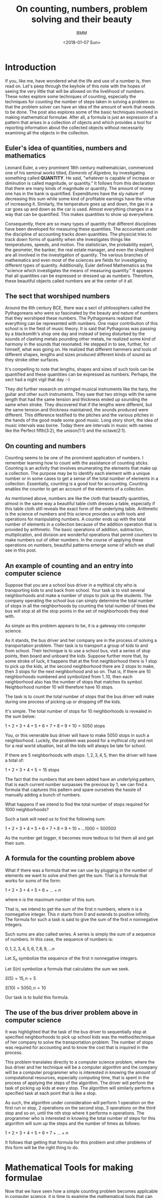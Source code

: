 #+TITLE: On counting, numbers, problem solving and their beauty
#+AUTHOR: BMM
#+DATE: <2018-01-07 Sun>
#+DESCRIPTION: A look at the meaning of counting, numbers, problem solving and their beauty
#+OPTIONS: tex:t

* Introduction

  If you, like me, have wondered what the life and use of a number is,
  then read on. Let's peep through the keyhole of this note with the
  hopes of seeing the very little that will be allowed on the livelihood of
  numbers. These notes explore some techniques of counting, especially
  the techniques for counting the number of steps taken in solving a
  problem so that the problem solver can have an idea of the amount of
  work that needs to be done. The post also explores some of the basic
  techniques involved in making mathematical formulae. After all, a
  formula is just an expression of a pattern that arises in a
  collection of objects and which provides a tool for reporting
  information about the collected objects without necessarily
  examining all the objects in the collection.

** Euler's idea of quantities, numbers and mathematics
  Leonard Euler, a very prominent 18th century mathematician,
  commenced one of his seminal works titled, /Elements of Algrebra/,
  by investigating something called *QUANTITY*. He said, "whatever is
  capable of increase or diminution is called magnitude, or
  quantity." It follows from this declaration that there are many
  kinds of magnitude or quantity. The amount of money one has in the
  bank is quantified. Expenditures have the sly nature of decreasing
  this sum while some kind of profitable earnings have the virtue of
  increasing it. Similarly, the temperature goes up and down,
  the gas in a car goes up and down as the car is used. Almost
  everything changes in a way that can be quantified. This makes
  quantities to show up everywhere.

  Consequently, there are so many types of quantity that different
  disciplines have been developed for measuring these quantities. The
  accountant under the discipline of accounting tracks down
  quantities. The physicist tries to track down forms of quantity
  when she investigates things like temperatures, speeds, and
  motion. The statistician, the probability expert, the geometer, the
  banker, the real estate manager, and even the shepherd are all
  involved in the investigation of quantity. The various branches of
  mathematics and even most of the sciences are fields for
  investigating different types of quantity. Additionally, Euler
  defined Mathematics as the "science which investigates the means of
  measuring quantity." It appears that all quantities can be expressed
  or dressed up as numbers. Therefore, these beautiful objects called
  numbers are at the center of it all.

** The sect that worshiped numbers
  Around the 6th century BCE, there was a sect of philosophers called
  the Pythagoreans who were so fascinated by the beauty and nature of
  numbers that they worshiped these numbers. The Pythagoreans realized that
  everything can be represented with numbers. One major contribution
  of this school is in the field of music theory. It is said that
  Pythagoras was passing by a blacksmith's shop one day and instead of
  being disturbed by the sounds of clashing metals pounding other
  metals, he realized some kind of harmony in the sounds that
  resonated. He stepped in to see, further, for himself, what was
  going on. He realized that different hammers and tools of different
  shapes, lengths and sizes produced different kinds of sound as they
  stroke other surfaces.

  It's compelling to note that lengths, shapes and sizes of such tools
  can be quantified and these quantities can be expressed as
  numbers. Perhaps, the sect had a night vigil that day :-)

  They did further research on stringed musical instruments like the
  harp, the guitar and other such instruments. They saw that two
  strings with the same length that had the same tension and thickness
  ended up sounding the same when stroke. They discovered that if the
  lengths were different, but the same tension and thickness
  maintained, the sounds produced were different. This difference
  testified to the pitches and the various pitches in the hands of the good made
  some good music. Long story short, the idea of music intervals was borne.
  Today there are intervals in music with names like the Perfect fifth(3:2), the
  unison(1:1) and the octave(2:1). 

** On counting and numbers
   Counting seems to be one of the prominent application of
   numbers. I remember learning how to count with the assistance of
   counting sticks. Counting is an activity that involves enumerating
   the elements that make up a collection. The purpose may be to
   identify each element with a unique number or in some cases to get
   a sense of the total number of elements in a
   collection. Essentially, counting is a good tool for
   accounting. Counting enables the counter to get an account of the
   elements of a collection.

   As mentioned above, numbers are like the cloth that beautify
   quantities, almost in the same way a beautiful table cloth dresses
   a table, especially if this table cloth still reveals the exact
   form of the underlying table. Arithmetic is the science of numbers
   and this science provides us with tools and operations for
   manipulating numbers. A counter ends up with the total number of
   elements in a collection because of the addition operation that is
   provided by arithmetic. The basic operations of addition, subtraction,
   multiplication, and division are wonderful operations that
   permit counters to make numbers out of other numbers. In the
   course of applying these operations on numbers, beautiful patterns
   emerge some of which we shall see in this post.

** An example of counting and an entry into computer science
   Suppose that you are a school bus driver in a mythical city  who is
   transporting kids to and back from school. Your task is to visit several
   neighborhoods and make a number of stops to pick up the
   students. The company operating the school bus can simply determine
   the total number of stops in all the neighborhoods by counting the
   total number of times the bus will stop at all the stop points in
   the set of neighborhoods they deal with.

   As simple as this problem appears to be, it is a gateway into computer
   science.

   As it stands, the bus driver and her company are in the process of
   solving a transportation problem. Their task is to transport a
   group of kids to and from school. Their technique is to use a
   school bus, visit a series of stop points, then board and unboard the
   kids. Suppose further more that, by some stroke of luck, it happens
   that at the first neighborhood there is 1 stop to pick up the
   kids, at the second neighborhood there are 2 stops to make, then 3
   stops for the next neighborhood and so on. That is, If there are 10
   neighborhoods numbered and symbolized from 1..10, then each
   neighborhood also has the number of stops that matches its
   symbol. Neighborhood number 10 will therefore have 10 stops.

   The task is to count the total number of stops that the bus driver
   will make during one process of picking up or dropping off the
   kids.

   It's simple. The total number of stops for 10 neighborhoods is
   revealed in the sum below:

   \( 1 + 2 + 3 + 4 + 5 + 6 + 7 + 8 + 9 + 10 = 5050 \) stops

   You, or this venerable bus driver will have to make 5050 stops in
   such a neighborhood. Luckily, the problem was posed for a mythical
   city and not for a real world situation, lest all the kids will
   always be late for school.

   If there are 5 neighborhoods with stops: \( 1, 2, 3, 4, 5 \), then the
   driver will have a total of:

   \( 1 + 2 + 3 + 4 + 5 = 15 \) stops

   The fact that the numbers that are been added have an underlying
   pattern, that is each current number surpasses the previous by 1,
   we can find a formula that captures this pattern and spare
   ourselves the hassle of manually adding a bunch of numbers.

   What happens if we intend to find the total number of stops
   required for 1000 neighborhoods?

   Such a task will need us to find the following sum:

   \( 1 + 2 + 3 + 4 + 5 + 6 + 7 + 8 + 9 + 10 + ... 1000 = 500500 \)

   As the number get bigger, it becomes more tedious to list them all
   and get their sum.

** A formula for the counting problem above
   What if there was a formula that we can use by plugging in the
   number of elements we want to solve and then get the sum. That is a
   formula that works for sums of the form:

   \( 1 + 2 + 3 + 4 + 5 + 6 + ... + n \)

   where n is the maximum number of this sum.

   That is, we intend to get the sum of the first /n/ numbers, where n
   is a nonnegative integer. This /n/ starts from 0 and extends to
   positive infinity. The formula for such a task is said to give the
   sum of the first /n/ nonnegative integers.

   Such sums are also called series. A series is simply the sum of a
   sequence of numbers. In this case, the sequence of numbers is:

   \( 0, 1, 2, 3, 4, 5, 6, 7, 8, 9, ... n \)

   Let \( S_n \) symbolize the sequence of the first n nonnegative integers.

   Let \( S(n) \) symbolize a formula that calculates the sum we seek.

   \(  S(5) = 15, n = 5 \)

   \(  S(10) = 5050, n = 10 \)

   Our task is to build this formula.

** The use of the bus driver problem above in computer science
   It was highlighted that the task of the bus driver to sequentially
   stop at specified neighborhoods to pick up school kids was the
   method/technique of her company to solve the transportation
   problem. The number of stops was required for accounting and to
   know the cost that is inquired in the process.

   This problem translates directly to a computer science problem,
   where the bus driver and her technique will be a computer algorithm
   and the company will be a computer programmer who is interested in
   knowing the amount of computational resources, especially computing
   time, that is spent in the process of applying the steps of the
   algorithm. The driver will perform the task of picking up kids at
   every stop. The algorithm will similarly perform a specified task
   at each point that is like a stop.

   As such, the algorithm under consideration will perform 1 operation
   on the first run or stop, 2 operations on the second stop, 3
   operations on the third stop and so on, until the nth stop where it
   performs n operations. The programmer who is interested in knowing
   the total number of steps for this algorithm will sum up the steps
   and the number of times as follows:

   \( 1 + 2 + 3 + 4 + 5 + 6 + 7 + ... + n \)

   It follows that getting that formula for this problem and other
   problems of this form will be the right thing to do.

* Mathematical Tools for making formulae
  Now that we have seen how a simple counting problem becomes
  applicable in computer science, it is time to examine the
  mathematical tools that can be used to ease the process of
  counting. These tools will help us develop formulae freely and
  eventually we can reuse the techniques to investigate other counting
  problems as we study algorithms or techniques for solving problems.

  The main tool we need is one that enables us to determine if the
  formula that we get is correct. In other words, we need techniques
  for testing our formulae and for proving their correctness. Computer
  programs are easily tested on a given set of input in order to get a
  partial view of their correctness. But the real technique for
  determining the correctness of a program for an infinite number of
  input relies on the use of mathematical tools. To be precise, we
  need mathematical proof methods for determine the correctness of our
  formulae, algorithms and even programs for an infinite collection of test
  cases.

  A few proof techniques include proof by contradiction, proof by
  construction and proof by induction. We shall use proof by induction
  for our problems.

** A short look at mathematical induction
   Inductive reasoning broadly involves reasoning from a particular
   thing to a more general view of the thing and other things it's
   related to. Inductive reasoning helps in making
   generalizations. Theories and laws are often generalizations or the
   expressions of phenomena that are true for a collection of
   elements. In so doing, the phenomenon is generally true because it
   is also true for each particular element of the
   collection. Induction becomes that tool that makes possible the
   leap from the particular to the general. Some phenomenon becomes a
   law if it's been proven that there is a high chance or probability
   that it will  work on all the elements of the collection under
   consideration.

   How are you sure the sun will rise tomorrow?

   It's simple. The sun rose yesterday, the day before yesterday and
   so on, hence it will rise tomorrow. This is a form of inductive
   reasoning. Induction plays an important role in physics and other
   physical sciences, but at most, induction in these physical
   sciences relies hugely on chance. One can't be absolutely sure that
   the phenomenon captured will hold. There is simply a higher
   probability.

   However, mathematics is an exact science. Mathematical induction
   therefore presents investigators with certainty. A correct proof by
   mathematical induction is both absolute and its a law in the
   absolute sense. It will always be true provided the conditions that
   were proven remain true. With this in mind, let us investigate the
   concept of proof by mathematical induction.

   Mathematical induction is a technique for proving that a given
   property or concept is true for all elements of a given
   collection. In most cases, the elements in the collection are
   uncountable. They are so many that we can't count them in all our
   lifetimes, but we still, however, want to be sure that the concept
   we are interested in is true for all the elements. Such is the
   beauty that's in mathematics. One can proof statements and concepts
   for uncountable collections of elements or mathematical objects.

   The main idea behind proofs is to test the elements under
   investigations and determine that the property is true for all of
   them. If the elements are lined up as if they were waiting to get
   serviced by a lab technician, then this technician has the singular
   role to test each element, keep the result, test the next and keep
   the result, and so on until all are tested and if all pass the
   tests, then the idea behind the test becomes a theory or a law
   covering the said behavior or concept for all those elements. But
   as we mentioned, there elements are uncountable. The technician
   doing the test will never halt or conclude.

*** The main idea behind mathematical induction
    Instead of examining every object one after the other and
    performing tests, what if the technician or tester tries to
    capture some behavioral or structural pattern that's evident in
    the set of test subjects. That is, tester should find a behavior
    that binds the elements of the set of test subjects
    together. Interestingly, a collection is always a collection
    because of some property or behavior that uniquely identifies
    them.

    Induction is mainly a technique for inferring the future from the
    present or for inferring the present from the past.

    A subtle feature of proof by induction is that the tester does not
    need to test all the elements of the set. She make setting
    assumptions based on a common property shared by all test
    subjects, and in so doing, the assumption can help her make
    conclusions that are true for all elements of the set, even though
    we mentioned that the set may be uncountable.

    [[http://www.ebmesem.com/2016/07/15/on-recursion-induction.html][Here]] is a link to one of my notes on mathematical induction and
    other related concepts like recursion and recurrences.

*** Steps of mathematical induction
    Induction does not require the tester to manually test every
    subject. There are 3 main steps involved:

    1. Test the simplest element of the set or the most basic
       basic/elementary member of the set. This is known as the base
       case of the proof. If the set of elements is a collection of
       numbers from 1 to n, then test on 1 may be the base case.

    2. Assume that the concept or test is true for a given number of
       elements of the set, say n-1 or n.

       n-1, n is the assumption that enables one to make the leap into
       the general. This assumption is know as /Induction Hypothesis/
       for it sets a stepping stone upon which we can march to the
       infinite and make the idea under consideration general.

    3. The inductive step. Here, we test if the fact that the concept
       is true for the base case in 1) above and also true for the
       induction hypothesis of step 2) makes the concept or test
       statement true for the next element n or n+1.

       If in the inductive hypothesis step, we assumed that the statement
       is true for \( n-1 \), and in the inductive step this assumption
       results in the truth of the statement for n, then it implies
       that the statement is true for the base case, the inductive
       case \( n-1 \), and for every other case \( n \).

       Therefore, we say, the statement is true for the base
       case. Then we say if the statement is true for any n-1, then
       the statement will be true for any n.

*** The essence of proof by mathematical induction
    Another look at the steps involved.

    Show that the base case is true. Now assume that the statement is
    true for case \( n-1 \), and show that the truth of case n-1 secures the
    truth of case n.

    By virtue of this reasoning, it is clear that the truth of case 1
    implies the truth of case 2. That is, n-1 in this case is 1. Since
    n-1 secures the truth of case n, then 1 secures the truth of
    case 2. For the next case in line after \( (n-1)\) is \( (n-1)+1 \) which is
    n. And case (1+1) is 2. Consequently, the truth for case 2 secures
    the truth for case 3 which secures the truth for case 4, and which
    then secure the truth of case 5, and so on to infinity.

    As such, we can prove that a conceptual statement or hypothesis is
    true for all the elements of an infinite set just by capturing a
    pattern that recurs in the behavior or structure of the elements
    of the set.

** Using mathematical induction on the counting problem
*** The formula for the counting problem
    *Side notes on formulae as simple abstract machines*

    Formulae can be regarded as abstract mathematical machines which
    are operated by the persons exercising with them. In this case, we
    are the operators.

    In the case of a computer, there may be a stored procedure or
    simple computer program that performs the operation that is
    represented by a formula. So when we are thinking, we do not feel
    our minds with the details of the operation. If the formula that
    is being used has been proven to be correct and authentic for all
    the values it deals, then one is sure that any value we get as a
    result is correct. Hence, there is no need to worry about the
    detailed operational steps. In so doing, we focus simply on the
    results of operations when dealing formulae and think less of the
    step by step techniques for obtaining those values.


    The sum of the first /n/ numbers posited above is not a new problem. A
    forumala was discovered by a good man named Gauss who was a famous mathematician of the
    18th century.

    Let's develop Gauss's simple solution here.

    \( S(n) \) is a symbol of the formula that will generate the
    result we are looking for.

    Let \(S(n) = 1 + 2 + 3 + 4 + ... + n, n \geq 0 \)

    That is, let S(n) be a formula or little abstract device where we
    shall plug in \( n \) and then get back the required result.

    For example, \( S(5) = 15 \) and \( S(10) = 5050 \)

    Gauss first of all states \( S(n) \) as shown below:

     \( S(n) = 1 + 2 + 3 + 4 + ... + n \) ............ (1)

    He reversed \( S(n) \) in  (1 above to get:

     \( S(n) = n + (n-1) + (n-2) + ... 1 \) ..........  (2)

     Then, he added (1) and (2):


     \( 2S(n) = (n+1) + (n-1 + 2) + (n-2 + 3) + .... (n+1) \)



     Observe that \( (n-1 + 2) = (n+1) \) and \(n-2 + 3) = (n+1) \).



     This will happen for all the \( n \) elements of (1) and (2).





     \( \Rightarrow 2S(n) = (n+1) + (n+1) + (n+1) + ... + (n+1) \)


     \( \Rightarrow 2S(n) = n(n+1) \)



     because there are \( n \) of these \( (n+1) \) elements.

     Now, \( 2S(n) = n(n+1) \)

     What happens if we divide both sides of the equation by \( 2 \) ?

     \( \frac{2S(n)}{2} = \frac{n(n+1)}{2} \)

     Therefore, \( S(n) = \frac{n(n+1)}{2} \)

     Gauss concluded that \( S(n) = \frac{n(n+1)}{2} \)

*** Testing Gauss's solution
**** Manual Tests


     #+CAPTION: A Table for the formula \( S(n) \) for \( n = 1...10 \)
     #+NAME: table of results for the formula we got from Gauss's method

     |  n | S(n) |
     |----+------|
     |  1 |    1 |
     |  2 |    3 |
     |  3 |    6 |
     |  4 |   10 |
     |  5 |   15 |
     |  6 |   21 |
     |  7 |   28 |
     |  8 |   36 |
     |  9 |   45 |
     | 10 |   55 |
     |----+------|

**** Proof by Induction

     \( S(n) = 1 + 2 + 3 + 4 + 5 + ... n \) .............(a)

     1. *Step 1*: Base Case. \( n = 1 \)
        \( S(1) = 1 \)

        From the table in the section above, \( S(1) = 1 for n=1  \).

        So we conclude that \( S(1) = 1).

     2. *Step 2*: Inductive hypothesis.

        I assume or suppose that the formula, \( S(n) \), is true.

        Let the symbol \( k \) represent any given number that I want
        to test against the formula \( S(n) \).

        I hypothesize that for this test element(or number) \( k \),
        it passes the test and this test result implies that
        the next value, that is  \( k + 1 \), will also
        pass test. So, I say, all values of \( n \) will pass the
        test. And if all values of \( n \) pass the test on \( S(n)
        \), them the formula \( S(n) \) works for all values of \( n
        \).

     3. *Step 3*: Inductive Step.

        Now we conduct the necessary experiment that confirms the
        truth in the hypothesis stated in step (2) above and use the
        result to conclude the proof of the formula, \( S(n) =
        {frac{1}{2}n(n+1) \)

        \( S(k) = \frac{1}{2} k(k+1) \) from the assumption in (2)
        above.

        We then try to see if the truth of \( S(k) \) implies the
        truth of \( S(k+1) \).

        From the manual steps of the procedure that returns that
        values of \( S(n) \), we get the result by adding up the
        values from \( 1...n \). Therefore, the last value added is \(
        n \) itself. And this value \( n \) is added to the previous
        sum, that \( S(n-1) \).

        Therefore,

        \( S(k+1) = S(k) + (K+1) \)

        But, we assumed earlier above that S(k) is true. So we have to
        replace \( S(k) \) with \( \frac{k(k+1)}{2} \).

        \( \Rightarrow S(k+1) = \frac{1}{2}k(k+1) + (k+1) \)

        \( \Rightarrow S(k+1) = \frac{k(k+1)}{2} + \frac{k+1}{1} \)

        \( \Rightarrow S(k+1) = \frac{k(k+1)}{2} + \frac{k+1}{1} =
        \frac{k^2 + k + 2k}{2} \)

        \( \Rightarrow S(k+1) = \frac{k^2 + 2k + k + 2 } {2} \)

        \( \Rightarrow S(k+1) = \frac{k^2 + 3k + 2 } {2} \)

        Interestingly, the numerator of the fraction above is a
        polynomial which can be factorized into the value below:

        \( (k+1)(k+2) = k^2 + 2k + k + 2 = k^2 + 3k + 2 \)

        \( \Rightarrow S(k+1) = \frac{(k+1)(k+2)}{2} \)

        And it follows that \( S(k+1) \) has the same form as\( S(k)
        \), except that \( 1 \) has been added to the values of \( k
        \).

        Similarly, \( S(k+1) \) passed the test when we assumed that
        \( S(k) \) was true and when we added this assumed value to \(
        (k+1) \).

        Therefore, \( S(k+1) \) is true wnen \( S(1) \) and \( S(k) \)
        are true. Hence, \( S(n) = \frac{n(n+1)}{2} \) is true for all
        values of \( n \).


     At this point, the formula \( S(n) \) has been proven to be true
     for all values of \( n \).

** Recurrences
*** About Recurrences
   Recurrences are the next useful tools for capturing solutions to programs.
   These captured solutions, in the form of recurrences, serve as good models
   for further investigation into the nature of the problem. A recurrences will
   capture the exact nature of the solution and provide it as an artifact that
   one can play with and eventually carry out more experiments as needs arise.

   The word /recurrence/ is made of the words /re/ and /currence/. The word
   /currency/ is directly related to the word /currence/, which captures the
   state of being current. Currency expressed the idea that an event or a given
   thing is the standard or being used, at the moment. As such, /currency/
   applies to the monetary tokens that are standard. All in all, /currence/ has
   to deal with items/events or tokens that are in use. /Re/ commonly refers to
   doing something again as in /repeat/, /re-iterate/, /recycle/ and
   /reconsider/. 

   It follows therefore that the term /recurrence/ relates to idea of making
   something a standard over and over again. It refers to repeating a certain
   standard everytime in a series of events. This appears naturally in the
   cosmos of computation. There are often computational operations that involve
   the repetition of a particular operation a given number of times. For
   example, the exponentation operation is simply a process of repeated
   multiplication of a number by itself, this number is known as the base, a
   given number of times, known as the exponent or power.

   \( 2^5 = 2 x 2 x 2 x 2 x 2 = 32 \)

   In the example above, \( 2^5 \) symbolizes the repeated application of
   multiplication of 2, by itself, 5 times. This repetition of the
   multiplication operation can be seen as a recurrence of multiplication. Each
   round of multiplication is known as an iteration and it follows that there
   are 5 iterations in the example above. Therefore, there is an operation
   called multiplication, and there is a number of times, 5 in this case, to
   iteratively apply the multiplication operation. In the course of
   repeatedly(iteratively) applying multiplication to a given number, a running
   result is kept and it is this result that is reported at the end of the
   process. The table below shows the process of computing the exponent \(
   2^5\).

   | Iteration number | operaton           | result |
   |------------------+--------------------+--------|
   |                1 | 2 x 1              |      2 |
   |                2 | 2 x 2              |      4 |
   |                3 | 2 x 2 x 2          |      8 |
   |                4 | 2 x 2 x 2 x 2      |     16 |
   |                5 | 2 x 2 x 2 x 2  x 2 |     32 |
   |------------------+--------------------+--------|

   At the end of the 5th iteration, the result is 32 and that value will be
   returned as the emergent result of the exponentation operation.

   Recurrences, are tools for capturing repetitive processes like this, but they
   are special in the sense that they capture processes which are
   self-referential. A self-referential process is a process that involves
   invoking itself as one of the steps in the solution. The exponententiation
   operation on \( 2^5) \) is thesame as the combination of \( 2 \) and the
   exponententiation of \( 2^4) \). That is \( 2^5 = 2 x 2^4 \). It follows that
   \( 2^4 = 2 x 2^3 \). It is evident that the exponententiation operation on a
   given value is identical to the application of the exponententiation process
   on smaller cases of the problem. Recurrences are great tools for capturing
   such self-embedding and self-referential processes.

*** Recursion and Recurrences and Induction
   Recurrences are like devices that capture the abstract concept of
   /RECURSION/. Recursion captures the concept where an operation proceeds by
   repeatedly applying itself(the original process) on smaller problem input
   sets as part of the solution to the overall problem. It allows for concept or
   solution reuse on smaller instances of the problem. Through recursion, a
   solution to a problem evolves as a repetition of the original plan of action
   but on smaller input sets such that each further application or iteration
   reduces the problem further until a point is reached where there is no
   additional problem to solve. At this point, the smaller solutions that were
   acquired in each iteration that applied the process on a smaller input set,
   are then combined to form the overall solution. 

   Recursion and recurrences therefore naturally apply to the technique of /DIVIDE
   and CONQUER/. Divide a problem into smaller versions of that are identical to
   the original problem, then solve each of these smaller problems and combine
   their results. Since the smaller problems have thesame form as the original
   problem, the same machinery can be used to solve these smaller problems.
   Recurrences serve as abstract machines that take the form of the problem
   solvers which we shall apply to the divisions we arrive at. Recursion
   captures the commands that invoke the recurrences and on curated sizes of the
   original problem.

*** The relationship between recursion, recurrences and induction
    As observed above, induction provides a method for marching from a
    particular case to a general case. It is through induction that theories and
    laws can be investigated for a theory or law is the embodiment of a rule
    that works for all members of a collection. Induction enables the testing of
    the rule on all members of the collection. If one were to think of testing
    these elements against certain rules as a physical process of conducting
    scientific experiments in actual labs, then the recurrence will take the
    place of an actual machine that works on a given test subject; in this case,
    a number under investigation will be a test subject.

    Induction works on a set of elements that are related such that one can
    select the next element from the current element. Elements that are arranged
    in sequences are easy to investigate using induction. Again, a sequence is
    like a line up of elements where each element starting from the first,
    usually at position 0, has a successor which is the next position in the
    line up, or a precedessor, which is in the previous position in the line up.
    The first element, however, has no predecessor and this simple property
    makes it the first of the sequence. Similarly, the last element in line has
    no successor.

    Perhaps a look at the natural numbers will throw some light on the idea of
    sequences. The natural numbers are the counting numbers: 0, 1, 2, 3, ...
    They are also know as the positive counting integers and 0. Interestingly,
    the natural numbers are limitless in number. There is an infinite number of
    natural numbers. That is, these numbers start from 0 and never end. Below is
    a slice of the sequence of natural numbers:

    0, 1, 2, 3, 4, 5, 6, 7, 8, 9, 10, 11, 12, 13, 14, 15, 16, 17, 18, 19,...

    The line up above starts from 0, which is at the first location. There is no
    last number. It is evident that one can obtain the successor of every
    number, starting from 0 itself, by simply adding 1. 

    #+BEGIN_SRC ruby :results output :exports both
    def showSucc(n)
        if n == 0 
            return
        end

        showSucc(n-1) 
        sum = n + 1 
        puts "(#{n} + 1) = #{sum} and #{sum} is the successor of #{n}."
    end

    showSucc(10)
    #+END_SRC

    #+RESULTS:
    #+begin_example
    (1 + 1) = 2 and 2 is the successor of 1.
    (2 + 1) = 3 and 3 is the successor of 2.
    (3 + 1) = 4 and 4 is the successor of 3.
    (4 + 1) = 5 and 5 is the successor of 4.
    (5 + 1) = 6 and 6 is the successor of 5.
    (6 + 1) = 7 and 7 is the successor of 6.
    (7 + 1) = 8 and 8 is the successor of 7.
    (8 + 1) = 9 and 9 is the successor of 8.
    (9 + 1) = 10 and 10 is the successor of 9.
    (10 + 1) = 11 and 11 is the successor of 10.
    #+end_example

    Also, each natural number's predecessor is obtaind by subtracting 1:

    #+BEGIN_SRC ruby :results output :exports both
    def showPred(n)
        if n == 0
            return
        end
        
        diff= n - 1
        puts "(#{n} - 1) = #{diff} and #{diff} is the predecessor of #{n}."
        showPred(n-1)
     end

     showPred(10)
    #+END_SRC

    #+RESULTS:
    #+begin_example
    (10 - 1) = 9 and 9 is the predecessor of 10.
    (9 - 1) = 8 and 8 is the predecessor of 9.
    (8 - 1) = 7 and 7 is the predecessor of 8.
    (7 - 1) = 6 and 6 is the predecessor of 7.
    (6 - 1) = 5 and 5 is the predecessor of 6.
    (5 - 1) = 4 and 4 is the predecessor of 5.
    (4 - 1) = 3 and 3 is the predecessor of 4.
    (3 - 1) = 2 and 2 is the predecessor of 3.
    (2 - 1) = 1 and 1 is the predecessor of 2.
    (1 - 1) = 0 and 0 is the predecessor of 1.
    #+end_example

    The successors and predecessors of the natural numbers show us their
    relationship and this relationship can be exploited and used to walk up and
    down the sequence. Operating on these numbers with recurrences become
    simple. At each iteration, one can arrive at the predecessors or successors
    by simple arithmentic operations of addition, subtraction and the same
    operations work for all the numbers. As such, recurrences, recursion and
    becomes naturally available on natural numbers.

    Let's use this property to investigate the addition operation and how we can
    use recurrences, recursion and induction to get the result of adding 2
    numbers.

*** The addition operation using recurrences, recursion and induction
    Remember, one of the most important aspects of proof by mathematical
    induction is the inductive hypothesis, where one assumes that a given
    formula works for a range of elements in the input. For example, assuming
    that the formula works "for all n". Such a leap is very helpful when dealing
    with recursion and recurrences.

    Now, let's develop the addition operation. 

    *What does is it mean to add 2 numbers?*

    Commonly, addition is a process of combining 2 groups of elements into one
    new group called the sum. The sum becomes the result of placing the
    constituent elements together. 

    Addition is a natural operation on natural numbers because of the
    predecessor and successor properties. In fact, the successor of any natural
    number is obtained by performing an addition operation. By adding 1 to any
    natural number, we obtain its successor. This gives an important insight
    into the nature of addition. Two numbers can therefore be added by adding
    the number 1 to one of the numbers repeatedly, a given number of times in
    which this number of times is equal to the magnitude of the other number in
    the addition process. That is, \( X + Y \) is as simple as adding 1 to \( X
    \), \( Y \) times.

    \( \Rightarrow 2 + 3 \) is:
    1. \( 2 + 1 =  3 \) -- the first iteration where 1 is added to \( X = 2 \)
    2. \( (2 + 1) + 1 = 4 \) -- the second round where 1 is added to \( X = 3 \)
    3. \( ((2 + 1) + 1) + 1 = 5 \) -- the final round

    After the third round, 1 has been added to 2 3 times, and this makes 5 the
    result.

    As such, addition of 2 numbers is a process of finding an indexed successor
    or predecessor.

    Suppose there is an operation or machinery called ADD that takes as input 2
    natural numbers, call them \( X \) and \( Y \). ADD then returns the sum. We
    are going to spill the guts of this ADD operation.

    \( ADD(2, 3) \Rightarrow 5 \)

    Here is the definition and construction of ADD.

    Let ADD(X, Y):
    1. If X is 0, then go to step 4

    2. let X1 = X-1 and Y1 = Y+1

    3. ADD(X1, Y1), that is X=X1 and Y=Y1

    4. return Y as the result.

    The above definition says that to add 2 numbers using the ADD device, first
    test if the first number, that is X, is 0. If this first number is 0, then
    the answer to \( ADD(X, Y) \) is Y. The answer, if \( X = 0 \) is \( Y \)
    because anything added to zero is the thing itself.

    Next, if the first number, \( X \), is not zero, then the first thing to do
    is to reduce \( X \) and to obtain its predecessor. Then, we increase \( y
    \) by obtaining its successor. And finally, we repeat the \( ADD \)
    operation on the new elements we now have( \( X1 \) and \( Y1 \)).

    Hence, \( ADD \) is a recurrence, for it is this abstract device or
    machinery that we use over and over again. Syntactically, the step that
    reapplies \( ADD \) on \( X1 \) and \( Y1 \) is a recursive call. And
    finally, if \( X \) is not 0, we assume that we still got operations to
    perform. It is thanks to the inductive nature of the natural numbers that we
    can confortably use the recursion and recurrences for this problem.

    Additionally, recurrences and recursion can be easily translated into
    computer languages. As result, it becomes easy to develop computer programs
    that work in the same way that a recurrence works. After all, a recurrence
    is an abstract mathematical machine and computer programming provides
    facilities for performing most of the relatively more abstract mathematical
    modoels of phenomena.

    Below is a computer program that performs the \( ADD \) operation described
    above:

    #+BEGIN_SRC python :results output
    def ADD(X, Y):
        if X == 0:
            return Y
        X1 = X-1
        Y1 = Y+1
        return ADD(X1, Y1)
    
    for i in range(1, 10):
        print "ADD(%d, %d) is %d" % (i, i-1, ADD(i, i-1))
    #+END_SRC

    #+RESULTS:
    : ADD(1, 0) is 1
    : ADD(2, 1) is 3
    : ADD(3, 2) is 5
    : ADD(4, 3) is 7
    : ADD(5, 4) is 9
    : ADD(6, 5) is 11
    : ADD(7, 6) is 13
    : ADD(8, 7) is 15
    : ADD(9, 8) is 17
    
    One may wonder why there appears above the use of "+" in the very ADD
    operation that we are defining. The natural numbers come with the numbers
    and some primitive operations, two of which are: DECREMENT and INCREMENT.
    DECREMENT returns the predecessor of any given natural number, except 0.
    INCREMENT returns the successor of every natural number. DECREMENT receives
    a number, say \( X \), and returns \( X - 1 \) as its result. INCREMENT
    receives a natural number, say \( X \), and returns \( X + 1 \). Hence, the
    use of "+" or "-" is merely an invocation of the primitive DECREMENT and
    INCREMENT operations.

*** A brief look at iterations and the mathematical theory of summations
    A common application of a recurrence has been shown to contain a minimal set
    of simple operations that are performed on varying input a given number of
    times. Simply put, there is a repetitive process going on and we need tools
    to capture and express such ideas. In programming languages like C, there
    exist constructs for expressing repitions. The *FOR*, *WHILE* and *DO WHILE*
    keywords are used to express and command the computer to perform certain
    operations repeatedly. Also, the ability of a procedure to invoke itself as
    one its steps is also another way of expressing or commanding the computer
    to repeat a process.

    In the case of repeatedly applying the summation process to a sequence,
    mathematicians use the sigma symbol: \( \Sigma \).

    An repeated process usually has a starting point and an endpoint. The range
    between the start and the end is usually captured using numbers. For
    example, 0 could be the start and 9 the endpoint. As a result repeating a
    process while counting from 0 to 9 makes the process to be executed 10
    times, for 0 to 9 spans a range of 10 digits. 

    Hence, programming constructs that involve repetition provide means for
    specifying the start and end cases.

    From examples above the *range* keyword of the python programming language
    was used. We said, *for i in range(0, 9)* to specify the iteration of a
    process or procedure 10 times, where each iteration has a number and the
    first iteration had the number 0 and the last one, 9.

    In mathematics, \( \sum\limits_{i=0}^9 i \) means that we start counting
    from i = 0 and we need to perform the addition of i to each value it
    assumes, i.e i = 0, 1, 2, ...9, until we reach the last count 9. This is
    identical to the python code fragment below:

    #+BEGIN_SRC python :results output :exports both org
    sum = 0
    for i in range(0, 9):
         sum = sum + 1
    print "The sum from 0...9 is %d" % sum
    #+END_SRC

    #+RESULTS:
    : The sum from 0...9 is 9

    The mathematician will say: \( \sum\limits_{i=0}^9 i = 9 \). Hence \( \sigma
    \) symbolizes repetitive addition of successive values as the iteration goes
    from the lower limit to the upper limit.



** Conclusion of the mathematical tools needed
   The main mathematical tools that were briefly observed above are:
   1. mathematical induction
   2. recurrences
   3. recursion
   4. summation
   5. sequences

   With these tools, one can continue the venerable task of counting and solving
   problems.

   Recurrences and recursion enable the investigator to setup test equipment and
   devices. These tools allow one to setup up machinery that will be used to
   process the elements of the collection in question. The natural numbers was a
   practical example used in demonstrating some aspect of the nature of
   recurrences.

   The relationship that exists between the natural numbers is an example of a
   sequential relationship. That is, there is a predecessor and a successor.
   There are other objects, especially in the computational world, that have
   more complex relationships. For example, if one were to capture the family
   tree of her family mathematically, then will arise more complex relationships
   that have branches that take bends to find successors and predecessors that
   are not as straigtforward as was the case in the sequence of natural numbers. 

   Also, if one were to sketch up a math representation of a city, its
   restaurants and roads that lead to them as lines, then the relationship that
   will arise will be more complex that the straigtforward relationship between
   the natural numbers.

   Recurrences can be used to work on related objects, but there will be
   different means of walking up, down, left, right etc,. along the paths that
   trace the various objects under consideration.

   Recurrences, recursion, summations, sequences etc,. are tools we use for
   investigating the nature of computational problems including counting and
   programming problems. Mathematical induction enables us to carry out proofs
   on our findings and to cement theorems and laws that will later on save us
   time. 



* A couple of examples that use the mathematical tools considered above
   Algorithms are central to computer science and programming. An algorithm is
   the technique that is used in solving particular problem. An algorithm
   embodies that precise steps that are needed in transforming a set of input
   into a desired set of output. In the business world, some companies have
   factories that transform raw materials(input) into finished products(output).
   The steps that are taken to realize these transformations are akin to the
   steps that an algorithm embodies, which the programmer or problem solver will
   implement in an attempt to transform input(raw materials) to output(finished
   products).

   One of the most important operations for most business is the analyses of
   their operations so that they can get a sense of how much they are spending
   and eventually they can know if they make profits or losses. Most
   importantly, businesses try to minimize cost and maximize output and results. 

   Similarly, the computer programmer will need to analyse her algorithms in
   order to obtain a sense of expenses in terms of computing time, space and
   other costly resources like bandwidth, printer's ink, scanner's power
   consumption etc,. 

   One simple technique used to analyse algorithms is to obtain a total count of
   the main operations in a algorithm and to return a result of how much
   resources they consume. This result is often good enough to give a sense of
   the cost of the algorithms.

   Fundamentally, analysing an algorithm involves a process of counting. Below
   are a few examples that show how this counting is done.


** Counting the number of operations in a computer programming
   Suppose that one has an algorithm that contains a main loop that does most of
   the work. The loop is the central piece of the algorithm such that all the costs
   incurred during its execution is related to this loop. How does one get to
   count the overall operations and get a sense of the costs.

   The 2 main costs that are mostly considered are computing space and time. We
   often want algorithms that are fast. That is, we algorithms that run in the
   shortest time possible. Added to that is the need to use less space in
   storing the objects that the algorithm transforms. Storage is cheap but it's
   not free. Moreover, if too much is stored over a large area of memory, it
   will take more time to track down a piece of information. All in all, space
   and time are 2 essential resources that are regarded in the analysis of
   algorithms.

   Back to our main loop example. Suppose that the main loop above has to apply
   a simple process /10 times and each time, this operation costs 1 unit of time/.
   It follows that *a cost of 1 unit over 10 iterations* will give us 10 units of
   time. 
   
   It is often easier to solve a problem by generalizing it. Suppose that the
   loop runs /n/ times and each of the /n/ times costs 1 unit of time. It
   follows again that the algorithm will cost /n/ units in total. 

   The algorithms analyst will conclude that the algorithm runs in time that is
   directly proportional to the amount of input. That is, an input size of 10
   will cost us 10 units of time. An input size of 50 will cost us 50 units of
   time. Thus, an input size of /n/ will cost /n/ units of time.

   But such algorithms are in extinction at this point in human history :-)

   It is more common to find algorithms whose main loops have more complicated
   operations. Most of these operations cost varyingly in the different rounds
   or iterations of the loop.

*** Example of a loop with varying costs
    A simple example was demonstrated above using the school bus driver. Suppose
    that we have in place a main loop that runs 10 times, but in each iteration
    indexed by the a given number, say *i* such that i=1, 2, 3,...10, the
    operations in that round cost *i* units. It follows that the overall cost
    will be the sum of all the costs of all the rounds. But the first round
    costs 1 unit, the second iteration costs 2 units, the third 3,... and the
    last iteration costs 10 units of time. This implies that the sum total is:

    \( 1 + 2 + 3 + 4 + 5 + 6 + 7 + 8 + 9 + 10 = 55 \)

    And we are back to the expression that we got when we tried to analyse the
    cost of having the bus driver transport kids to and from school.

    And such a sum is expressed as: \( \sum\limits_{i=1}^10 i = 55 \)

    In the most general sense, a main loop on n objects such that each
    iteration, i, contributes i units to the overall costs will have the
    following mathematical expression:

    \( \sum\limits_{i=1}^n i \)

*** Using recurrences, and recursion for the varying cost problem
    \( \sum\limits_{i=1}^n i \) is the sum of the first /n/ numbers. We worked
    on its solution and proof using Gauss's method. But let's use the idea of
    recurrences to get the job done.

    Let \( S_n \) symbolize the operation that sums up the first /n/ numbers.
    Therefore, \( S_10 = 55 \). 

    And \( S_n = 1 + 2 + 3 + 4 + ... n \)

    And \( S_n = \( \sum\limits_{i=1}^n i \)

    Let's begin our experiment by taking up a few values of n starting from 0
    and going towards 10.

    1. \( S_0 = 0 \)
    2. \( S_1 = 0 + 1 = S_0 + 1 = 1 \)
    3. \( S_2 = 0 + 1 + 2 = S_1 + 2 = 3 \)
    4. \( S_3 = 0 + 1 + 2 + 3 = S_2 + 3 = 6 \)
    5. \( S_4 = 0 + 1 + 2 + 3 + 4 = S_3 + 4 = 10 \)
    6. \( S_5 = 0 + 1 + 2 + ... + 5 = S_4 + 5 = 15 \)
    7. \( S_6 = 0 + 1 + 2 + ... + 6 = S_5 + 6 = 21 \)
    8. \( S_7 = 0 + 1 + 2 + ... + 7 = S_6 + 7 = 28 \) 
    9. \( S_8 = 0 + 1 + 2 + ... + 8 = S_7 + 8 = 36 \)
    10. \( S_9 = 0 + 1 + 2 + ... + 9 = S_8 + 9 = 45 \)
    11. \( S_10 = 0 + 1 + 2 + ... + 8 = S_9 + 10 = 55 \)

    The list of operations above show that each step \( S_n \) is simply a sum
    of \( S_n-1 and n \). For example, \( S_9 = S_8 + 9 \), where /n=9/.

    And \( S_n-1 = S_n-1 + (n-1) \) 

    This goes on until the smallest case is arrived at which is \( S_0 \). In
    the case above \( S_0 = 0 \) and the recursion stops there and the various
    results that were obtained in other steps are combined to form the emergent
    solution. 

    As such, \( S_n \) is a recurrence, because \( S_n \) invokes \( S_{n-1} \)
    which in turn invokes \( S_n-2 \) and so on. This is repeated until the
    calls bottom out at \( S_0 \).

    Hence, we can express \( \sum\limits_{i=1}^n i \) as \( S_n = S_n-1 + n \).

*** Another interesting observation
    - \( S_{n} \) is the sum of the predecessor \( S_n-1 \) and \( n \).
    - \( S_{n-1} \) is \( S_{n-2} + (n-1) \)
    - \( S_{n-2} \) is \( S_{n-3} + (n-2) \)
    - \( S_{n-3} \) is \( S_{n-4} + (n-3) \)
    - \( S_{n-4} \) is \( S_{n-5} + (n-4) \)
    - \( S_{n-5} \) is \( S_{n-6} + (n-5) \)
    - \( S_{n-6} \) is \( S_{n-7} + (n-6) \)
    - \( S_{n-7} \) is \( S_{n-8} + (n-7) \)
    - \( S_{n-8} \) is \( S_{n-9} + (n-8) \)
    - \( S_{n-9} \) is \( S_{n-10} + (n-9) \) 

    The subscripts of \( S \) increase towards /n/.

    Therefore, there will be a case where we have \( S_n-n \) and this number
    truly is just \( S_0 \). And as seen above, at \( S_0 = 0 \) we stop and
    collect and combine th various results.

    Hence, the recurrence \( S_n \) in evolving into \( S_n-1 + n \) eventually
    reduces to \( S_0 \) in one of the steps.

    If we unwind all of \( S_n \), then we shall obtain the following:

     1. \( S_n = S_{n-1} + n \) 
     2. \( S_n = (S_{n-2} + n-1) + n \)
     3. \( S_n = ((S_{n-3} + n-2) + n-1) + n \)
     4. \( S_n = (((S_{n-4} + n-3) + n-2) + n-1) + n \)
     5. \( S_n = ((((S_{n-5} + n-4) + n-3) + n-2) + n-1) + n \)
     6. \( S_n = (((((S_{n-6} + n-5) + n-4) + n-3) + n-2) + n-1) + n \)
     7. \( S_n = ((((((S_{n-7} + n-6) + n-5) + n-4) + n-3) + n-2) + n-1) + n \)
        ...
        ...
        ...
     8. \( S_n = (((...(S_{n-n} + n-(n-1)) + 2 + ... + n-3 + n-2 + n-1 + n \)
     9. \( S_n = 1 + 2 + 3 + 4 + ... + n-3 + n-2 + n-1 + n \)

     It shows that the recurrence \( S_n \) is also a way to pack several
     iterative operations.

     The recurrence reads: *\( S_n \) is the sum of \( S_{n-1} \) and \( n \).

     The first part of the reading, that is \( S_{n-1} \) is simply a recusive
     call. It's the application of the same process that we read above, but on a
     smaller set of input, n-1, in this case. And this way of calling and
     applying the process on smaller sets goes on until the end is reached,
     whence the recurrence ends and the recursive application is said to bottom
     out.

** On the complex nature of recurrences
   It was mentioned above that problem solving in general, and in computer
   science, involves analysis in order to study the costs involved and to reduce
   them. Recurrences are good and they are simple straigtforward solutions to
   some problems. However, they appear to be costly. To compute \( S_n \), one
   has to first of all compute \( S_{n-1} \) and then add the results to \( n
   \). But to also compute any \( S_{x} \), one has to compute \( S_{x-1} \). If
   every \( S_i \) has cost \( C_i \) then we are looking at a total cost of: 

   \( \sum\limits_{i=1}^n C_i \) 

   Each application of \( S_n \) is a procedure we are executing. And remember
   that forumlae are tools that help us capture patterns between procedures.
   Interestingly, \( S_n \) is repretive and it works on a structured
   arrangement of numbers. We can obtain a formula that will be less costly.

   It was shown earlier above that  \( S_n = \frac{n(n+1)}{2} \). 

   Such a formula is easier to implement than \( \sum\limits_{i=1}^n i \)

   The following computer programs testify to the costliness \(
   \sum\limits_{i=1}^n C_i \).

   The program below computes \( S_n \) by using recurrences and recursion. 

   #+BEGIN_SRC python :results output :exports both
   def sumOfFirstn(n):
       if n == 0:
           return 0
       return n + sumOfFirstn(n-1)

   print "sumOfFirstn(10) is %d" % sumOfFirstn(10)
   #+END_SRC

   #+RESULTS:
   : sumOfFirstn(10) is 55

   The program below computes the same sum \( S_n \) by using a simpler formula: 
    \( S_n = \frac{n(n+1)}{2} \)

   Using this formula, the result is obtained by a simple application of
   addition, multiplication and division by 2. Such is the beauty of formulae.

   #+BEGIN_SRC python :results output :exports both
   def sumOfFirstn(n):
       result = (n * (n+1))
       return (result/2)
   print "sumOfFirstn(10) is %d" % sumOfFirstn(10)
   #+END_SRC

   #+RESULTS:
   : sumOfFirstn(10) is 55
   
   It is common to solve a problem by, first of all, finding a simple recurrence
   and then later on working on the recurrence to obtain a simpler formula as
   shown the example above. The process of finding simple and less costly
   formulae is known as solving recurrences.

   A formula like  \( S_n = \frac{n(n+1)}{2} \) is called the *CLOSED FORM* of a
   recurrence. 

*** Another property of the complexity of recurrences
    The idea of a mathematical function is very important in problem solving. A
    function is simply defined as a correspondence between 2 sets such that
    elements from one set called the domain and mapped or transformed to
    elements of a second set called the range of the function.

    Matheamtical functions are also communicative devices. They can be used to
    specify the behaviors of operations. There are 4 main ways to present
    reports on functions:

    1. Using formulae like:  \( S_n = \frac{n(n+1)}{2} \)
    2. Using graphs. That is, presentation pictorial reports
    3. Using tables. Presentating the details as tables of values
    4. Using prose or word descriptions


    A useful application of functions is the business and medical fields. In the
    business field, if someon's investment is said to increase squarely by the
    years, then each year, the amount is the square of the previous amount. 

    We simply say, her investments \( X \), grow by \( X^2 \) every year.
    Thesame can be used to report on the spread of diseases in the medical
    field. One can capture the cost of an operation by typing them to
    mathematical functions.

    It is exciting to note that the solution to a recurrence actually reveals
    the cost of that recurrence as a mathematical formula.

    Hence, \( \sum\limits_{i=1}^n i \) has cost that is proportional to:
    \( S_n = \frac{n(n+1)}{2} \) 

    This leads us to a simple concept of measuring the cost of operations called
    Big-Oh analysis. Follow this [[https://en.wikipedia.org/wiki/Big_O_notation][link]] to read more on that.

    The gist of this technique is to extract the biggest term of a given
    forumala and attach the overall cost of the operation to that term. In the
    case of \( S_n = \frac{n(n+1)}{2} \), the biggest term is \( n^2 \). This
    implies that the behavior of the sum of the first /n/ numbers has a cost
    that is proportional to \( n^2 \). For any input size n, it will cost us
    computing time related to \( n^2 \) to get the result. 

    As a result, solving a recurrence for a closed form is also a technique for
    obtaining the cost of that operation.

** Another solution to the recurrence \( S_n = S_{n-1} + n \)
   Let's now use all the concepts that have been highlighted above to resolve
   the summation problem.

   There are many ways to solve problems in general, and recurrences in
   particular. The most common and perhaps the most important way is to *GUESS*
   a solution and then try to prove that solution. In so doing, one arrives at
   the conclusion that the *GUESS* is right or wrong.

*** Another solution to \( S_n = 1 + 2 + 3 + 4 + ... + n \)
    What is the formula for \( S_n = 1 + 2 + ... + n \) ?
**** Using algebra
     This solution involves using algebra to guess a solution to the problem and
     then using mathematical induction to test our guess. We can then fine-tune
     the guess until we arrive at a correct result.

     1. \( S_1 = 1 \)
     2. \( S_2 = 3 \)
     3. \( S_3 = 6 \)
     4. \( S_4 = 10 \)
     5. \( S_5 = 15 \)

     Observe that for each \( n \) in \( S_n \), the result is a couple of times
     bigger than the original \( n \). Perhaps a table will clearly make this
     property observable.

     | n | S_n | Notes                                         |
     |---+-----+-----------------------------------------------|
     | 1 |   1 | The result is same as the input               |
     | 2 |   3 | The result is almost two times the input, 2   |
     | 3 |   6 | The result is 2 times the input, 3            |
     | 4 |  10 | The result is more than 2 times the input, 4. |
     | 5 |   5 | The result is 3 times the input               |
    
     From the above table, we see that the result of \( S_n \) is a number times
     the original input. 

     We can therefore guess that the result is the square of the input. That
     is, each \( n \), \( S_n \leq n^2 \). Our task then is to fine the exact
     nature of \( S_n \) and how exactly close or far away it is from \( n^2 \).

     From the fundamental theorem of algebra, we know that each polynomial of
     degree \( n \) has at most n roots or solutions.

     Hence, our \( n^2 \) has 2 roots or solutions.

     We also have an operation \( S_n \) that generates values, so we can use
     our operation and our guess, \( n^2 \), to continue our investigation.

     One thing we can do is to form a set of equations were we try to map the
     values of \( n^2 \) to the values obtained from \( S_n \).

     For \( n^2 \) and with the guarantee that it has at most 2 solutions, we
     are certain that we shall set up 2 simultaneous equations. 

     Also, from algrbra, any polynomial \( X \) of degree \( y \) has the form:

     \( A \times X^y + B \times X^{y-1} + C \times X^{y-2} + ... + Z \times X^0 \)

     It follows, therefore, that \( n^2 \) which is our guess has the form:

     \( a \times n^2 + b \times n^1 + c\times n^0 = a \times n^2 + b \times n +
     c = a \cdot n^2 + b \cdot n + c\)

     Now let's link these \( n \)(s) to \( S_n \):

     - if n = 0, then \( S_0 = 0 \)
       \( \Rightarrow S_0 = a \cdot (0)^2 + b \cdot (0) + c \)
       \( \Rightarrow 0 = c \)
       Hence, we can say, \( S_n = a \cdot n^2 + b \cdot n \) since \( c = 0 \).
     - If n = 1, then \( S_1 = 1 \)
       \( \Rightarrow S_1 = a \cdot {1}^2 + b \cdot {1} = a + b \)
       \( \Rightarrow 1 = a + b \)
     - If n = 2, then \( S_2 = 3 \) 
       \( \Rightarrow S_2 = a \cdot {2}^2 + b \cdot {2} = 4a + 2b \)
       \( \Rightarrow 3 = 4a + 2b \)

     From the above, we obtain the following system of equations:

     1. \( a   +   b = 1 \)
     2. \( 4a  +  2b = 3 \)
     3. Now multiply equation on (1) above by 2.
     4. \( \Rightarrow 2a + 2b = 2 \)
     5. Now subtract the equation on (4) above from the equation on (2)
     6. \( \Rightarrow 2a + 0 = 1 \)
     7. \( \Rightarrow a = \frac{1}{2} \)
     8. Now substitute \( a = \frac{1}{2} \) in (1) above
     9. \( \Rightarrow b = \frac{1}{1} - \frac{1}{2} = \frac{1}{2} \)
     10. Therefore, \( a = \frac{1}{2}, and b = \frac{1}{2} \)

     It follows that \( S_n = a \cdot n^2 + b \cdot n \) is actually given by
     the form:

     \( S_n = \frac{1}{2} \cdot n^2 + \frac{1}{2} \cdot n \)

     The quantity, \( \frac{1}{2} \) is common to both terms, so we can factor
     it out to get:

     \( S_n = \frac{1}{2} (n^2 + n ) \)

     And voila, we are back at the same solution that Gauss obtained. There is
     no need to carry out a proof, since we did that before.

** Conclusion
   As simple as counting sounds, it is a very important process and it is at the
   center of the analysis of algorithms and other interesting problems in other
   problem domains.

   Numbers are infinite, hence we have at our disposal an inifinite amount of
   toys to play with. Moreoever, the tools we saw above provide us with building
   blocks for erecting our own systems and solutions to problems and also for
   investigating the nature of our systems.
